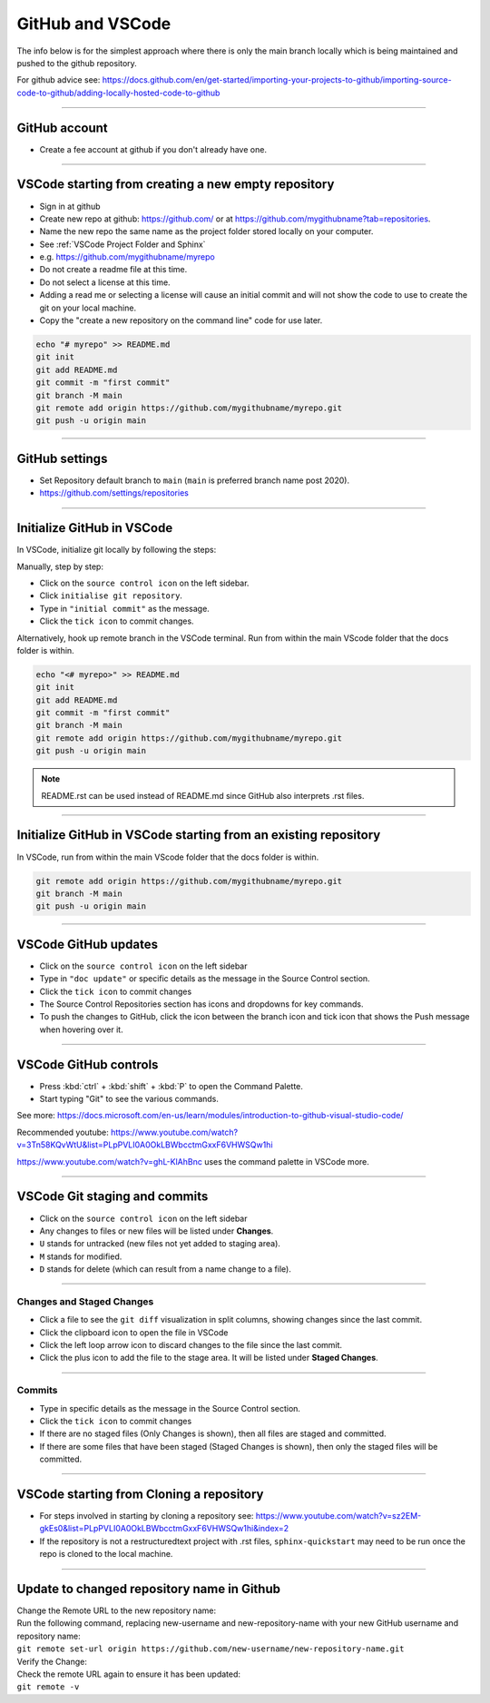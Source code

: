.. _GitHub new repo:

==============================
GitHub and VSCode
==============================

The info below is for the simplest approach where there is only the main branch locally which is being maintained and pushed to the github repository.

For github advice see: https://docs.github.com/en/get-started/importing-your-projects-to-github/importing-source-code-to-github/adding-locally-hosted-code-to-github

----

GitHub account
------------------------------

* Create a fee account at github if you don't already have one.

----

VSCode starting from **creating a new empty repository**
------------------------------------------------------------

* Sign in at github
* Create new repo at github: https://github.com/ or at https://github.com/mygithubname?tab=repositories. 
* Name the new repo the same name as the project folder stored locally on your computer. 
* See :ref:`VSCode Project Folder and Sphinx`
* e.g. https://github.com/mygithubname/myrepo
* Do not create a readme file at this time.
* Do not select a license at this time.
* Adding a read me or selecting a license will cause an initial commit and will not show the code to use to create the git on your local machine.
* Copy the "create a new repository on the command line" code for use later.

.. code-block::

    echo "# myrepo" >> README.md
    git init
    git add README.md
    git commit -m "first commit"
    git branch -M main
    git remote add origin https://github.com/mygithubname/myrepo.git
    git push -u origin main

----

GitHub settings
------------------------------

* Set Repository default branch to ``main`` (``main`` is preferred branch name post 2020).
* https://github.com/settings/repositories

----

Initialize GitHub in VSCode
------------------------------

In VSCode, initialize git locally by following the steps:

Manually, step by step:

* Click on the ``source control icon`` on the left sidebar.
* Click ``initialise git repository``.
* Type in ``"initial commit"`` as the message.
* Click the ``tick icon`` to commit changes.


Alternatively, hook up remote branch in the VSCode terminal. 
Run from within the main VScode folder that the docs folder is within.

.. code-block::

    echo "<# myrepo>" >> README.md
    git init
    git add README.md
    git commit -m "first commit"
    git branch -M main
    git remote add origin https://github.com/mygithubname/myrepo.git
    git push -u origin main

.. note::

    README.rst can be used instead of README.md since GitHub also interprets .rst files.

----

Initialize GitHub in VSCode starting from **an existing repository**
-----------------------------------------------------------------------

In VSCode, run from within the main VScode folder that the docs folder is within.

.. code-block::

    git remote add origin https://github.com/mygithubname/myrepo.git
    git branch -M main
    git push -u origin main

----

VSCode GitHub updates
------------------------------

* Click on the ``source control icon`` on the left sidebar
* Type in ``"doc update"`` or specific details as the message in the Source Control section.
* Click the ``tick icon`` to commit changes
* The Source Control Repositories section has icons and dropdowns for key commands.
* To push the changes to GitHub, click the icon between the branch icon and tick icon that shows the Push message when hovering over it.

----

VSCode GitHub controls
------------------------------

* Press :kbd:`ctrl` + :kbd:`shift` + :kbd:`P` to open the Command Palette. 
* Start typing "Git" to see the various commands.


See more: https://docs.microsoft.com/en-us/learn/modules/introduction-to-github-visual-studio-code/

Recommended youtube: 
https://www.youtube.com/watch?v=3Tn58KQvWtU&list=PLpPVLI0A0OkLBWbcctmGxxF6VHWSQw1hi

https://www.youtube.com/watch?v=ghL-KlAhBnc uses the command palette in VSCode more.

----

VSCode Git staging and commits
------------------------------------------------------------

* Click on the ``source control icon`` on the left sidebar
* Any changes to files or new files will be listed under **Changes**. 
* ``U`` stands for untracked (new files not yet added to staging area). 
* ``M`` stands for modified.
* ``D`` stands for delete (which can result from a name change to a file).
  
----

Changes and Staged Changes
~~~~~~~~~~~~~~~~~~~~~~~~~~~~~~

* Click a file to see the ``git diff`` visualization in split columns, showing changes since the last commit.
* Click the clipboard icon to open the file in VSCode
* Click the left loop arrow icon to discard changes to the file since the last commit.
* Click the plus icon to add the file to the stage area. It will be listed under **Staged Changes**.

----

Commits
~~~~~~~~~~~~~~~~~~~~~~~~~~~~~~

* Type in specific details as the message in the Source Control section.
* Click the ``tick icon`` to commit changes
* If there are no staged files (Only Changes is shown), then all files are staged and committed.
* If there are some files that have been staged (Staged Changes is shown), then only the staged files will be committed.

----

VSCode starting from **Cloning a repository**
------------------------------------------------------------

* For steps involved in starting by cloning a repository see: https://www.youtube.com/watch?v=sz2EM-gkEs0&list=PLpPVLI0A0OkLBWbcctmGxxF6VHWSQw1hi&index=2
* If the repository is not a restructuredtext project with .rst files, ``sphinx-quickstart`` may need to be run once the repo is cloned to the local machine.

----

Update to changed repository name in Github
---------------------------------------------

| Change the Remote URL to the new repository name:
| Run the following command, replacing new-username and new-repository-name with your new GitHub username and repository name:
| ``git remote set-url origin https://github.com/new-username/new-repository-name.git``

| Verify the Change:
| Check the remote URL again to ensure it has been updated:
| ``git remote -v``


